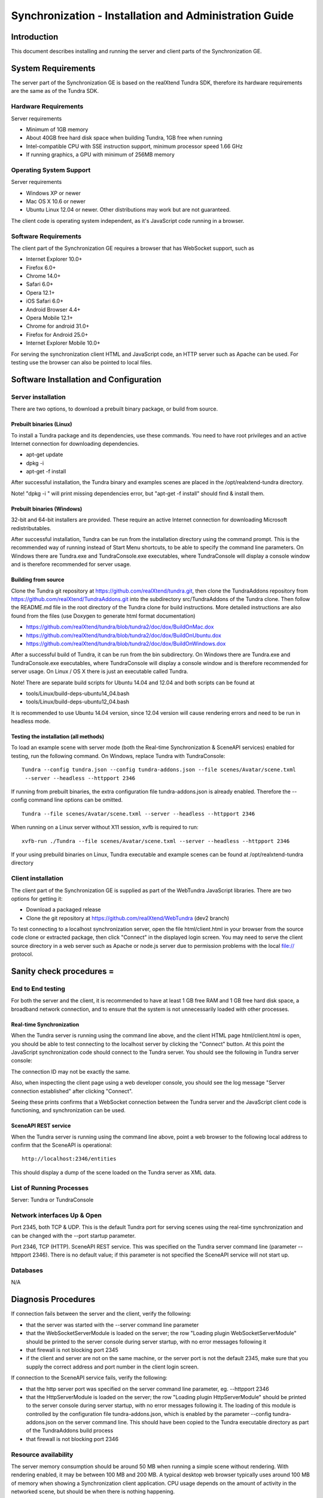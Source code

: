 Synchronization - Installation and Administration Guide
=======================================================

Introduction
------------

This document describes installing and running the server and client
parts of the Synchronization GE.

System Requirements
-------------------

The server part of the Synchronization GE is based on the realXtend
Tundra SDK, therefore its hardware requirements are the same as of the
Tundra SDK.

Hardware Requirements
~~~~~~~~~~~~~~~~~~~~~

Server requirements

-  Minimum of 1GB memory
-  About 40GB free hard disk space when building Tundra, 1GB free when
   running
-  Intel-compatible CPU with SSE instruction support, minimum processor
   speed 1.66 GHz
-  If running graphics, a GPU with minimum of 256MB memory

Operating System Support
~~~~~~~~~~~~~~~~~~~~~~~~

Server requirements

-  Windows XP or newer
-  Mac OS X 10.6 or newer
-  Ubuntu Linux 12.04 or newer. Other distributions may work but are not
   guaranteed.

The client code is operating system independent, as it's JavaScript code
running in a browser.

Software Requirements
~~~~~~~~~~~~~~~~~~~~~

The client part of the Synchronization GE requires a browser that has
WebSocket support, such as

-  Internet Explorer 10.0+
-  Firefox 6.0+
-  Chrome 14.0+
-  Safari 6.0+
-  Opera 12.1+
-  iOS Safari 6.0+
-  Android Browser 4.4+
-  Opera Mobile 12.1+
-  Chrome for android 31.0+
-  Firefox for Android 25.0+
-  Internet Explorer Mobile 10.0+

For serving the synchronization client HTML and JavaScript code, an HTTP
server such as Apache can be used. For testing use the browser can also
be pointed to local files.

Software Installation and Configuration
---------------------------------------

Server installation
~~~~~~~~~~~~~~~~~~~

There are two options, to download a prebuilt binary package, or build
from source.

Prebuilt binaries (Linux)
^^^^^^^^^^^^^^^^^^^^^^^^^

To install a Tundra package and its dependencies, use these commands.
You need to have root privileges and an active Internet connection for
downloading dependencies.

-  apt-get update
-  dpkg -i
-  apt-get -f install

After successful installation, the Tundra binary and examples scenes are
placed in the /opt/realxtend-tundra directory.

Note! "dpkg -i " will print missing dependencies error, but "apt-get -f
install" should find & install them.

Prebuilt binaries (Windows)
^^^^^^^^^^^^^^^^^^^^^^^^^^^

32-bit and 64-bit installers are provided. These require an active
Internet connection for downloading Microsoft redistributables.

After successful installation, Tundra can be run from the installation
directory using the command prompt. This is the recommended way of
running instead of Start Menu shortcuts, to be able to specify the
command line parameters. On Windows there are Tundra.exe and
TundraConsole.exe executables, where TundraConsole will display a
console window and is therefore recommended for server usage.

Building from source
^^^^^^^^^^^^^^^^^^^^

Clone the Tundra git repository at
https://github.com/realXtend/tundra.git, then clone the TundraAddons
repository from https://github.com/realXtend/TundraAddons.git into the
subdirectory src/TundraAddons of the Tundra clone. Then follow the
README.md file in the root directory of the Tundra clone for build
instructions. More detailed instructions are also found from the files
(use Doxygen to generate html format documentation)

-  https://github.com/realXtend/tundra/blob/tundra2/doc/dox/BuildOnMac.dox
-  https://github.com/realXtend/tundra/blob/tundra2/doc/dox/BuildOnUbuntu.dox
-  https://github.com/realXtend/tundra/blob/tundra2/doc/dox/BuildOnWindows.dox

After a successful build of Tundra, it can be run from the bin
subdirectory. On Windows there are Tundra.exe and TundraConsole.exe
executables, where TundraConsole will display a console window and is
therefore recommended for server usage. On Linux / OS X there is just an
executable called Tundra.

Note! There are separate build scripts for Ubuntu 14.04 and 12.04 and
both scripts can be found at

-  tools/Linux/build-deps-ubuntu14\_04.bash
-  tools/Linux/build-deps-ubuntu12\_04.bash

It is recommended to use Ubuntu 14.04 version, since 12.04 version will
cause rendering errors and need to be run in headless mode.

Testing the installation (all methods)
^^^^^^^^^^^^^^^^^^^^^^^^^^^^^^^^^^^^^^

To load an example scene with server mode (both the Real-time
Synchronization & SceneAPI services) enabled for testing, run the
following command. On Windows, replace Tundra with TundraConsole:

::

 Tundra --config tundra.json --config tundra-addons.json --file scenes/Avatar/scene.txml
  --server --headless --httpport 2346

If running from prebuilt binaries, the extra configuration file
tundra-addons.json is already enabled. Therefore the --config command
line options can be omitted.

::

 Tundra --file scenes/Avatar/scene.txml --server --headless --httpport 2346


When running on a Linux server without X11 session, xvfb is required to
run:

::

 xvfb-run ./Tundra --file scenes/Avatar/scene.txml --server --headless --httpport 2346

If your using prebuild binaries on Linux, Tundra executable and example
scenes can be found at /opt/realxtend-tundra directory

Client installation
~~~~~~~~~~~~~~~~~~~

The client part of the Synchronization GE is supplied as part of the
WebTundra JavaScript libraries. There are two options for getting it:

-  Download a packaged release
-  Clone the git repository at https://github.com/realXtend/WebTundra
   (dev2 branch)

To test connecting to a localhost synchronization server, open the file
html/client.html in your browser from the source code clone or extracted
package, then click "Connect" in the displayed login screen. You may
need to serve the client source directory in a web server such as Apache
or node.js server due to permission problems with the local file://
protocol.

Sanity check procedures =
-------------------------

End to End testing
~~~~~~~~~~~~~~~~~~

For both the server and the client, it is recommended to have at least 1
GB free RAM and 1 GB free hard disk space, a broadband network
connection, and to ensure that the system is not unnecessarily loaded
with other processes.

Real-time Synchronization
^^^^^^^^^^^^^^^^^^^^^^^^^

When the Tundra server is running using the command line above, and the
client HTML page html/client.html is open, you should be able to test
connecting to the localhost server by clicking the "Connect" button. At
this point the JavaScript synchronization code should connect to the
Tundra server. You should see the following in Tundra server console:

The connection ID may not be exactly the same.

Also, when inspecting the client page using a web developer console, you
should see the log message "Server connection established" after
clicking "Connect".

Seeing these prints confirms that a WebSocket connection between the
Tundra server and the JavaScript client code is functioning, and
synchronization can be used.

SceneAPI REST service
^^^^^^^^^^^^^^^^^^^^^

When the Tundra server is running using the command line above, point a
web browser to the following local address to confirm that the SceneAPI
is operational:

::

 http://localhost:2346/entities

This should display a dump of the scene loaded on the Tundra server as
XML data.

List of Running Processes
~~~~~~~~~~~~~~~~~~~~~~~~~

Server: Tundra or TundraConsole

Network interfaces Up & Open
~~~~~~~~~~~~~~~~~~~~~~~~~~~~

Port 2345, both TCP & UDP. This is the default Tundra port for serving
scenes using the real-time synchronization and can be changed with the
--port startup parameter.

Port 2346, TCP (HTTP). SceneAPI REST service. This was specified on the
Tundra server command line (parameter --httpport 2346). There is no
default value; if this parameter is not specified the SceneAPI service
will not start up.

Databases
~~~~~~~~~

N/A

Diagnosis Procedures
--------------------

If connection fails between the server and the client, verify the
following:

-  that the server was started with the --server command line parameter
-  that the WebSocketServerModule is loaded on the server; the row
   "Loading plugin WebSocketServerModule" should be printed to the
   server console during server startup, with no error messages
   following it
-  that firewall is not blocking port 2345
-  if the client and server are not on the same machine, or the server
   port is not the default 2345, make sure that you supply the correct
   address and port number in the client login screen.

If connection to the SceneAPI service fails, verify the following:

-  that the http server port was specified on the server command line
   parameter, eg. --httpport 2346
-  that the HttpServerModule is loaded on the server; the row "Loading
   plugin HttpServerModule" should be printed to the server console
   during server startup, with no error messages following it. The
   loading of this module is controlled by the configuration file
   tundra-addons.json, which is enabled by the parameter --config
   tundra-addons.json on the server command line. This should have been
   copied to the Tundra executable directory as part of the TundraAddons
   build process
-  that firewall is not blocking port 2346

Resource availability
~~~~~~~~~~~~~~~~~~~~~

The server memory consumption should be around 50 MB when running a
simple scene without rendering. With rendering enabled, it may be
between 100 MB and 200 MB. A typical desktop web browser typically uses
around 100 MB of memory when showing a Synchronization client
application. CPU usage depends on the amount of activity in the
networked scene, but should be when there is nothing happening.

Remote Service Access
~~~~~~~~~~~~~~~~~~~~~

N/A

Resource consumption
~~~~~~~~~~~~~~~~~~~~

As resource consumption is dependent on the scene complexity, the
scripts that are running in it, the amount of client connections to the
server and their activity, it is hard to give directions to what kind of
eg. a memory consumption on the server would be considered abnormal. One
guideline would be to note the amount of memory in use once a server has
started up and loaded the scene: if memory use for example rapidly
doubles from that figure and continues to grow unbounded, then it's
likely that an application script is misbehaving and leaking memory.

In a demanding application or scene that uses physics and heavy
scripting, it is not uncommon to see high CPU use figures by the server
(up to full utilization of one processor core) with high numbers of
active clients. For an example, consider a high number (50-100) of
clients connected to a scene running an "avatar application": each
client gets an avatar to move around, which is physically simulated and
uses scripts for movement, collision response etc. Rectifying high CPU
utilization in such case will require either using more powerful
hardware, simplifying the application (for example not using actual
physics simulation, or simplifying the scripts) or limiting the amount
of users that can simultaneously connect.

Note that this is considering the processing on the Tundra server
process as a whole. The network synchronization itself is fairly
lightweight in its processing requirements.

I/O flows
~~~~~~~~~

The Synchronization GE will by default use TCP (WebSocket) traffic on
the port 2345. Additionally native (Tundra) clients will use UDP traffic
on the same port. The SceneAPI REST service will use TCP (HTTP) traffic
on the chosen port. The amount of traffic on the server will depend the
scene being served and the amount of connected clients; typical would be
in the order of tens to hundred kilobytes per second.
